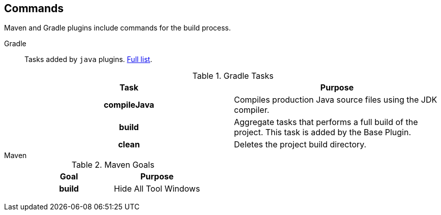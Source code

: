 == Commands

Maven and Gradle plugins include commands for the build process.

[{tabs}]
====
Gradle::
+
--

Tasks added by `java` plugins. https://docs.gradle.org/current/userguide/java_plugin.html#sec:java_tasks[Full list, window="_blank"].

.Gradle Tasks
[cols="h,d"]
|===
^.^|Task ^.^|Purpose

<.^|compileJava
|Compiles production Java source files using the JDK compiler.

<.^|build
|Aggregate tasks that performs a full build of the project. This task is added by the Base Plugin.

<.^|clean
|Deletes the project build directory.


|===
--

Maven::
+
--
.Maven Goals
[cols="h,d"]
|===
^.^|Goal ^.^|Purpose

|build
|Hide All Tool Windows

|===
--
====

